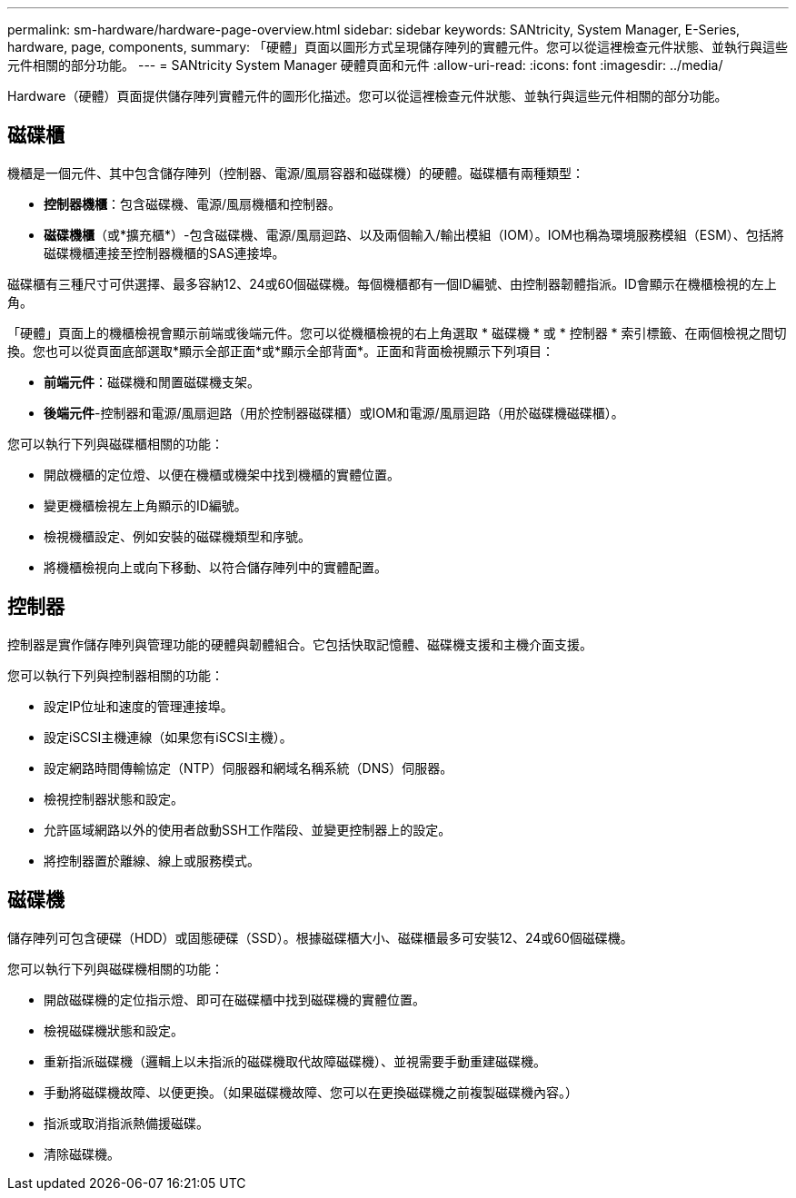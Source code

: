 ---
permalink: sm-hardware/hardware-page-overview.html 
sidebar: sidebar 
keywords: SANtricity, System Manager, E-Series, hardware, page, components, 
summary: 「硬體」頁面以圖形方式呈現儲存陣列的實體元件。您可以從這裡檢查元件狀態、並執行與這些元件相關的部分功能。 
---
= SANtricity System Manager 硬體頁面和元件
:allow-uri-read: 
:icons: font
:imagesdir: ../media/


[role="lead"]
Hardware（硬體）頁面提供儲存陣列實體元件的圖形化描述。您可以從這裡檢查元件狀態、並執行與這些元件相關的部分功能。



== 磁碟櫃

機櫃是一個元件、其中包含儲存陣列（控制器、電源/風扇容器和磁碟機）的硬體。磁碟櫃有兩種類型：

* *控制器機櫃*：包含磁碟機、電源/風扇機櫃和控制器。
* *磁碟機櫃*（或*擴充櫃*）-包含磁碟機、電源/風扇迴路、以及兩個輸入/輸出模組（IOM）。IOM也稱為環境服務模組（ESM）、包括將磁碟機櫃連接至控制器機櫃的SAS連接埠。


磁碟櫃有三種尺寸可供選擇、最多容納12、24或60個磁碟機。每個機櫃都有一個ID編號、由控制器韌體指派。ID會顯示在機櫃檢視的左上角。

「硬體」頁面上的機櫃檢視會顯示前端或後端元件。您可以從機櫃檢視的右上角選取 * 磁碟機 * 或 * 控制器 * 索引標籤、在兩個檢視之間切換。您也可以從頁面底部選取*顯示全部正面*或*顯示全部背面*。正面和背面檢視顯示下列項目：

* *前端元件*：磁碟機和閒置磁碟機支架。
* *後端元件*-控制器和電源/風扇迴路（用於控制器磁碟櫃）或IOM和電源/風扇迴路（用於磁碟機磁碟櫃）。


您可以執行下列與磁碟櫃相關的功能：

* 開啟機櫃的定位燈、以便在機櫃或機架中找到機櫃的實體位置。
* 變更機櫃檢視左上角顯示的ID編號。
* 檢視機櫃設定、例如安裝的磁碟機類型和序號。
* 將機櫃檢視向上或向下移動、以符合儲存陣列中的實體配置。




== 控制器

控制器是實作儲存陣列與管理功能的硬體與韌體組合。它包括快取記憶體、磁碟機支援和主機介面支援。

您可以執行下列與控制器相關的功能：

* 設定IP位址和速度的管理連接埠。
* 設定iSCSI主機連線（如果您有iSCSI主機）。
* 設定網路時間傳輸協定（NTP）伺服器和網域名稱系統（DNS）伺服器。
* 檢視控制器狀態和設定。
* 允許區域網路以外的使用者啟動SSH工作階段、並變更控制器上的設定。
* 將控制器置於離線、線上或服務模式。




== 磁碟機

儲存陣列可包含硬碟（HDD）或固態硬碟（SSD）。根據磁碟櫃大小、磁碟櫃最多可安裝12、24或60個磁碟機。

您可以執行下列與磁碟機相關的功能：

* 開啟磁碟機的定位指示燈、即可在磁碟櫃中找到磁碟機的實體位置。
* 檢視磁碟機狀態和設定。
* 重新指派磁碟機（邏輯上以未指派的磁碟機取代故障磁碟機）、並視需要手動重建磁碟機。
* 手動將磁碟機故障、以便更換。（如果磁碟機故障、您可以在更換磁碟機之前複製磁碟機內容。）
* 指派或取消指派熱備援磁碟。
* 清除磁碟機。

